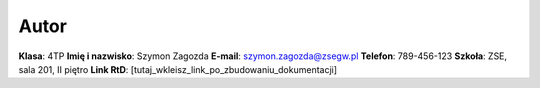Autor
=====

**Klasa**: 4TP  
**Imię i nazwisko**: Szymon Zagozda  
**E-mail**: szymon.zagozda@zsegw.pl  
**Telefon**: 789-456-123  
**Szkoła**: ZSE, sala 201, II piętro  
**Link RtD**: [tutaj_wkleisz_link_po_zbudowaniu_dokumentacji]
